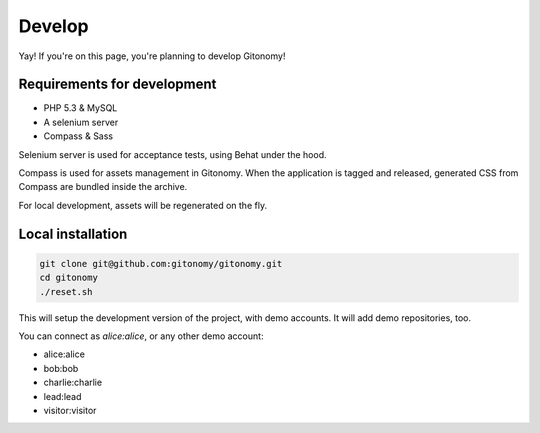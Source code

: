 Develop
=======

Yay! If you're on this page, you're planning to develop Gitonomy!

Requirements for development
----------------------------

* PHP 5.3 & MySQL
* A selenium server
* Compass & Sass

Selenium server is used for acceptance tests, using Behat under the hood.

Compass is used for assets management in Gitonomy. When the application is
tagged and released, generated CSS from Compass are bundled inside the archive.

For local development, assets will be regenerated on the fly.

Local installation
------------------

.. code-block:: bash

    git clone git@github.com:gitonomy/gitonomy.git
    cd gitonomy
    ./reset.sh

This will setup the development version of the project, with demo accounts. It
will add demo repositories, too.

You can connect as *alice:alice*, or any other demo account:

* alice:alice
* bob:bob
* charlie:charlie
* lead:lead
* visitor:visitor

